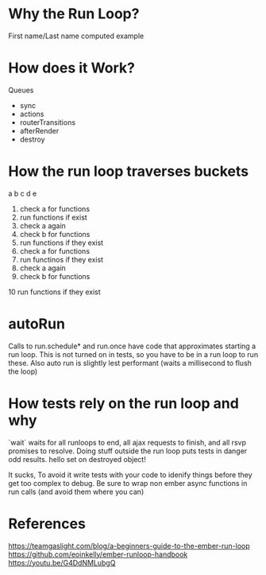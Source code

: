 * Why the Run Loop?
First name/Last name computed example

* How does it Work?
Queues
- sync
- actions
- routerTransitions
- afterRender
- destroy

* How the run loop traverses buckets
a b c d e
1. check a for functions
2. run functions if exist
3. check a again
4. check b for functions
5. run functions if they exist
6. check a for functions
7. run functinos if they exist
8. check a again
9. check b for functions
10 run functions if they exist

* autoRun
Calls to run.schedule* and run.once have code that approximates starting a run loop.
This is not turned on in tests, so you have to be in a run loop to run these.
Also auto run is slightly lest performant (waits a millisecond to flush the loop)

* How tests rely on the run loop and why
`wait` waits for all runloops to end, all ajax requests to finish, and all rsvp promises to resolve.  
Doing stuff outside the run loop puts tests in danger odd results. 
hello set on destroyed object!

It sucks,
To avoid it write tests with your code to idenify things before they get too complex to debug.
Be sure to wrap non ember async functions in run calls (and avoid them where you can)

* References
https://teamgaslight.com/blog/a-beginners-guide-to-the-ember-run-loop
https://github.com/eoinkelly/ember-runloop-handbook
https://youtu.be/G4DdNMLubgQ
